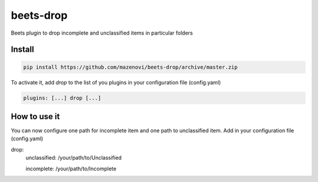 beets-drop
===================

Beets plugin to drop incomplete and unclassified items in particular folders

Install
-------

.. code-block:: bash

    pip install https://github.com/mazenovi/beets-drop/archive/master.zip

To activate it, add `drop` to the list of you plugins in your
configuration file (config.yaml)

.. code-block:: bash

    plugins: [...] drop [...]


How to use it
-------------

You can now configure one path for incomplete item and one path to unclassified item.
Add in your configuration file (config.yaml)

.. code-block:: bash

drop:
    unclassified: /your/path/to/Unclassified

    incomplete: /your/path/to/Incomplete
